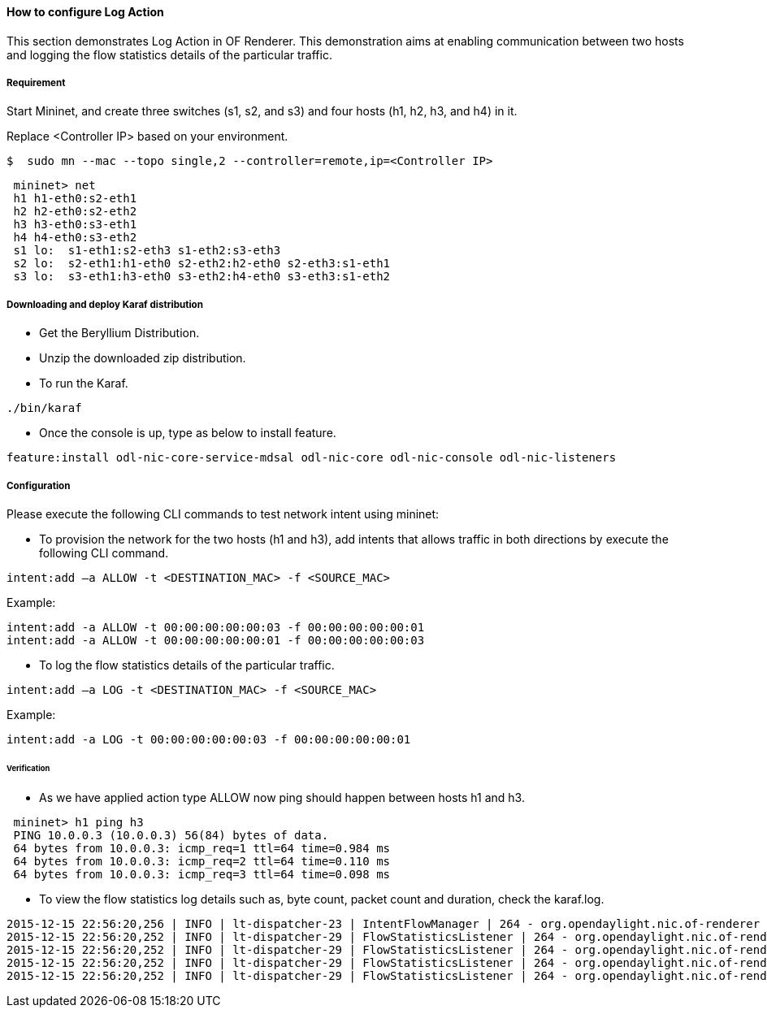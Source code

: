 ==== How to configure Log Action

This section demonstrates Log Action in OF Renderer. This demonstration aims at enabling communication between two hosts and logging the flow statistics details of the particular traffic.

===== Requirement

Start Mininet, and create three switches (s1, s2, and s3) and four hosts (h1, h2, h3, and h4) in it.

Replace <Controller IP> based on your environment.

----
$  sudo mn --mac --topo single,2 --controller=remote,ip=<Controller IP>
----

----
 mininet> net
 h1 h1-eth0:s2-eth1
 h2 h2-eth0:s2-eth2
 h3 h3-eth0:s3-eth1
 h4 h4-eth0:s3-eth2
 s1 lo:  s1-eth1:s2-eth3 s1-eth2:s3-eth3
 s2 lo:  s2-eth1:h1-eth0 s2-eth2:h2-eth0 s2-eth3:s1-eth1
 s3 lo:  s3-eth1:h3-eth0 s3-eth2:h4-eth0 s3-eth3:s1-eth2
----

===== Downloading and deploy Karaf distribution
* Get the Beryllium Distribution.

* Unzip the downloaded zip distribution.

* To run the Karaf.
----
./bin/karaf
----

* Once the console is up, type as below to install feature.
----
feature:install odl-nic-core-service-mdsal odl-nic-core odl-nic-console odl-nic-listeners
----

===== Configuration

Please execute the following CLI commands to test network intent using mininet:

* To provision the network for the two hosts (h1 and h3), add intents that allows traffic in both directions by execute the following CLI command.
----
intent:add –a ALLOW -t <DESTINATION_MAC> -f <SOURCE_MAC>
----

Example:
----
intent:add -a ALLOW -t 00:00:00:00:00:03 -f 00:00:00:00:00:01
intent:add -a ALLOW -t 00:00:00:00:00:01 -f 00:00:00:00:00:03
----

* To log the flow statistics details of the particular traffic.
----
intent:add –a LOG -t <DESTINATION_MAC> -f <SOURCE_MAC>
----

Example:
----
intent:add -a LOG -t 00:00:00:00:00:03 -f 00:00:00:00:00:01
----

====== Verification

* As we have applied action type ALLOW now ping should happen between hosts h1 and h3.
----
 mininet> h1 ping h3
 PING 10.0.0.3 (10.0.0.3) 56(84) bytes of data.
 64 bytes from 10.0.0.3: icmp_req=1 ttl=64 time=0.984 ms
 64 bytes from 10.0.0.3: icmp_req=2 ttl=64 time=0.110 ms
 64 bytes from 10.0.0.3: icmp_req=3 ttl=64 time=0.098 ms
----

* To view the flow statistics log details such as, byte count, packet count and duration, check the karaf.log.
----
2015-12-15 22:56:20,256 | INFO | lt-dispatcher-23 | IntentFlowManager | 264 - org.opendaylight.nic.of-renderer - 1.1.0.SNAPSHOT | Creating block intent for endpoints: source00:00:00:00:00:01 destination 00:00:00:00:00:03
2015-12-15 22:56:20,252 | INFO | lt-dispatcher-29 | FlowStatisticsListener | 264 - org.opendaylight.nic.of-renderer - 1.1.0.SNAPSHOT | Flow Statistics gathering for Byte Count:Counter64 [_value=238]
2015-12-15 22:56:20,252 | INFO | lt-dispatcher-29 | FlowStatisticsListener | 264 - org.opendaylight.nic.of-renderer - 1.1.0.SNAPSHOT | Flow Statistics gathering for Packet Count:Counter64 [_value=3]
2015-12-15 22:56:20,252 | INFO | lt-dispatcher-29 | FlowStatisticsListener | 264 - org.opendaylight.nic.of-renderer - 1.1.0.SNAPSHOT | Flow Statistics gathering for Duration in Nano second:Counter32 [_value=678000000]
2015-12-15 22:56:20,252 | INFO | lt-dispatcher-29 | FlowStatisticsListener | 264 - org.opendaylight.nic.of-renderer - 1.1.0.SNAPSHOT | Flow Statistics gathering for Duration in Second:Counter32 [_value=49]
----
